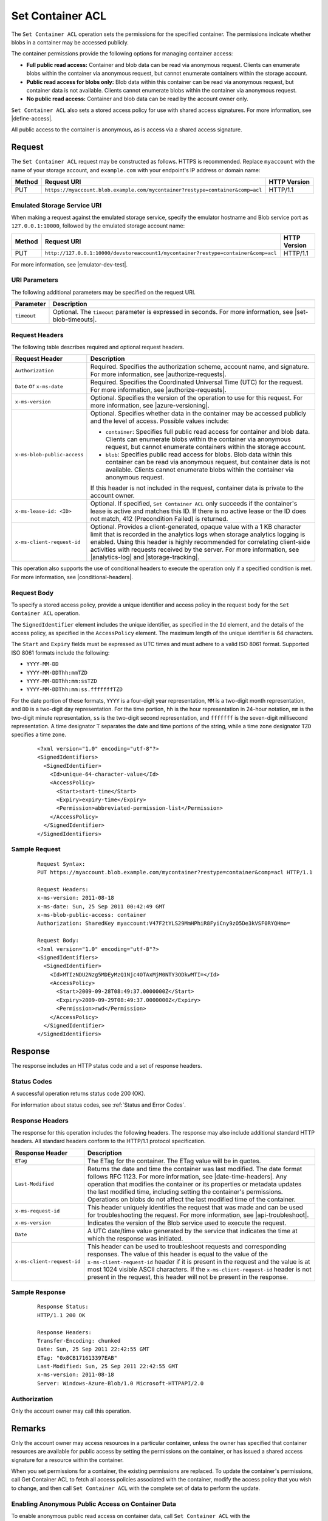 .. _Set Container ACL:

Set Container ACL
=================

The ``Set Container ACL`` operation sets the permissions for the
specified container. The permissions indicate whether blobs in a
container may be accessed publicly.

The container permissions provide the following options for managing container
access:

-  **Full public read access:** Container and blob data can be read
   via anonymous request. Clients can enumerate blobs within the
   container via anonymous request, but cannot enumerate containers
   within the storage account.

-  **Public read access for blobs only:** Blob data within this
   container can be read via anonymous request, but container data is
   not available. Clients cannot enumerate blobs within the container
   via anonymous request.

-  **No public read access:** Container and blob data can be read by
   the account owner only.

``Set Container ACL`` also sets a stored access policy for use with
shared access signatures. For more information, see |define-access|.

All public access to the container is anonymous, as is access via a
shared access signature.

Request
-------

The ``Set Container ACL`` request may be constructed as follows.  HTTPS is
recommended. Replace ``myaccount`` with the name of your storage account, and
``example.com`` with your endpoint's IP address or domain name:

.. tabularcolumns:: lll
.. table::

   +--------+-------------------------------------------------------------------------------+--------------+
   | Method | Request URI                                                                   | HTTP Version |
   +========+===============================================================================+==============+
   | PUT    | ``https://myaccount.blob.example.com/mycontainer?restype=container&comp=acl`` | HTTP/1.1     |
   +--------+-------------------------------------------------------------------------------+--------------+

Emulated Storage Service URI
~~~~~~~~~~~~~~~~~~~~~~~~~~~~

When making a request against the emulated storage service, specify the emulator
hostname and Blob service port as ``127.0.0.1:10000``, followed by the emulated
storage account name:

.. tabularcolumns:: lll
.. table::

   +--------+------------------------------------------------------------------------------------+--------------+
   | Method | Request URI                                                                        | HTTP Version |
   +========+====================================================================================+==============+
   | PUT    | ``http://127.0.0.1:10000/devstoreaccount1/mycontainer?restype=container&comp=acl`` | HTTP/1.1     |
   +--------+------------------------------------------------------------------------------------+--------------+

For more information, see |emulator-dev-test|.

URI Parameters
~~~~~~~~~~~~~~

The following additional parameters may be specified on the request URI.


.. tabularcolumns:: lll
.. table::

   +-------------+-------------------------------------------------------------------------+
   | Parameter   | Description                                                             |
   +=============+=========================================================================+
   | ``timeout`` | Optional. The ``timeout`` parameter is expressed in seconds. For more   |
   |             | information, see |set-blob-timeouts|.                                   |
   +-------------+-------------------------------------------------------------------------+   

Request Headers
~~~~~~~~~~~~~~~

The following table describes required and optional request headers.

.. tabularcolumns:: ll
.. table::

   +-----------------------------+-------------------------------------------------+
   | Request Header              | Description                                     |
   +=============================+=================================================+
   | ``Authorization``           | Required. Specifies the                         |
   |                             | authorization scheme, account                   |
   |                             | name, and signature. For more                   |
   |                             | information, see |authorize-requests|.          |
   +-----------------------------+-------------------------------------------------+
   | ``Date`` or ``x-ms-date``   | Required. Specifies the                         |
   |                             | Coordinated Universal Time (UTC)                |
   |                             | for the request. For more                       |
   |                             | information, see |authorize-requests|.          |
   +-----------------------------+-------------------------------------------------+
   | ``x-ms-version``            | Optional. Specifies the version                 |
   |                             | of the operation to use for this                |
   |                             | request. For more information,                  |
   |                             | see |azure-versioning|.                         |
   +-----------------------------+-------------------------------------------------+
   | ``x-ms-blob-public-access`` | Optional. Specifies whether data                |
   |                             | in the container may be accessed                |
   |                             | publicly and the level of access.               |
   |                             | Possible values include:                        |
   |                             |                                                 |
   |                             | - ``container``: Specifies full                 |
   |                             |   public read access for container              |
   |                             |   and blob data. Clients can                    |
   |                             |   enumerate blobs within the                    |
   |                             |   container via anonymous request,              |
   |                             |   but cannot enumerate containers               |
   |                             |   within the storage account.                   |
   |                             | - ``blob``: Specifies public read               |
   |                             |   access for blobs. Blob data                   |
   |                             |   within this container can be read             |
   |                             |   via anonymous request, but                    |
   |                             |   container data is not available.              |
   |                             |   Clients cannot enumerate blobs                |
   |                             |   within the container via                      |
   |                             |   anonymous request.                            |
   |                             |                                                 |
   |                             | If this header is not included in               |
   |                             | the request, container data is                  |
   |                             | private to the account owner.                   |
   +-----------------------------+-------------------------------------------------+
   | ``x-ms-lease-id: <ID>``     | Optional. If specified,                         |
   |                             | ``Set Container ACL`` only                      |
   |                             | succeeds if the container's lease               |
   |                             | is active and matches this ID. If               |
   |                             | there is no active lease or the                 |
   |                             | ID does not match, 412                          |
   |                             | (Precondition Failed) is returned.              |
   +-----------------------------+-------------------------------------------------+
   | ``x-ms-client-request-id``  | Optional. Provides a                            |
   |                             | client-generated, opaque value                  |
   |                             | with a 1 KB character limit that                |
   |                             | is recorded in the analytics logs               |
   |                             | when storage analytics logging is               |
   |                             | enabled. Using this header is                   |
   |                             | highly recommended for                          |
   |                             | correlating client-side                         |
   |                             | activities with requests received               |
   |                             | by the server. For more                         |
   |                             | information, see |analytics-log|                |
   |                             | and |storage-tracking|.                         |
   +-----------------------------+-------------------------------------------------+

This operation also supports the use of conditional headers to execute the
operation only if a specified condition is met. For more information, see
|conditional-headers|.

Request Body
~~~~~~~~~~~~

To specify a stored access policy, provide a unique identifier and access policy
in the request body for the ``Set Container ACL`` operation.

The ``SignedIdentifier`` element includes the unique identifier, as specified in
the ``Id`` element, and the details of the access policy, as specified in the
``AccessPolicy`` element. The maximum length of the unique identifier is 64
characters.

The ``Start`` and ``Expiry`` fields must be expressed as UTC times and must
adhere to a valid ISO 8061 format. Supported ISO 8061 formats include the
following:

-  ``YYYY-MM-DD``

-  ``YYYY-MM-DDThh:mmTZD``

-  ``YYYY-MM-DDThh:mm:ssTZD``

-  ``YYYY-MM-DDThh:mm:ss.fffffffTZD``

For the date portion of these formats, ``YYYY`` is a four-digit year
representation, ``MM`` is a two-digit month representation, and ``DD`` is a
two-digit day representation. For the time portion, ``hh`` is the hour
representation in 24-hour notation, ``mm`` is the two-digit minute
representation, ``ss`` is the two-digit second representation, and ``fffffff``
is the seven-digit millisecond representation. A time designator ``T`` separates
the date and time portions of the string, while a time zone designator ``TZD``
specifies a time zone.

   ::

      <?xml version="1.0" encoding="utf-8"?>  
      <SignedIdentifiers>  
        <SignedIdentifier>   
          <Id>unique-64-character-value</Id>  
          <AccessPolicy>  
            <Start>start-time</Start>  
            <Expiry>expiry-time</Expiry>  
            <Permission>abbreviated-permission-list</Permission>  
          </AccessPolicy>  
        </SignedIdentifier>  
      </SignedIdentifiers>  
        

Sample Request
~~~~~~~~~~~~~~

   ::

      Request Syntax:  
      PUT https://myaccount.blob.example.com/mycontainer?restype=container&comp=acl HTTP/1.1  
        
      Request Headers:  
      x-ms-version: 2011-08-18  
      x-ms-date: Sun, 25 Sep 2011 00:42:49 GMT  
      x-ms-blob-public-access: container  
      Authorization: SharedKey myaccount:V47F2tYLS29MmHPhiR8FyiCny9zO5De3kVSF0RYQHmo=  
        
      Request Body:  
      <?xml version="1.0" encoding="utf-8"?>  
      <SignedIdentifiers>  
        <SignedIdentifier>   
          <Id>MTIzNDU2Nzg5MDEyMzQ1Njc4OTAxMjM0NTY3ODkwMTI=</Id>  
          <AccessPolicy>  
            <Start>2009-09-28T08:49:37.0000000Z</Start>  
            <Expiry>2009-09-29T08:49:37.0000000Z</Expiry>  
            <Permission>rwd</Permission>  
          </AccessPolicy>  
        </SignedIdentifier>  
      </SignedIdentifiers>  
     

Response
--------

The response includes an HTTP status code and a set of response headers.

Status Codes
~~~~~~~~~~~~

A successful operation returns status code 200 (OK).

For information about status codes, see :ref:`Status and Error Codes`.

Response Headers
~~~~~~~~~~~~~~~~

The response for this operation includes the following headers. The response may
also include additional standard HTTP headers. All standard headers conform to
the HTTP/1.1 protocol specification.

.. tabularcolumns:: ll
.. table::

   +----------------------------+---------------------------------------------+
   | Response Header            | Description                                 |
   +============================+=============================================+
   | ``ETag``                   | The ETag for the container. The             |
   |                            | ETag value will be in quotes.               |
   +----------------------------+---------------------------------------------+
   | ``Last-Modified``          | Returns the date and time the               |
   |                            | container was last modified. The            |
   |                            | date format follows RFC 1123. For           |
   |                            | more information, see |date-time-headers|.  |
   |                            | Any operation that modifies the             |
   |                            | container or its properties or              |
   |                            | metadata updates the last                   |
   |                            | modified time, including setting            |
   |                            | the container's permissions.                |
   |                            | Operations on blobs do not affect           |
   |                            | the last modified time of the               |
   |                            | container.                                  |
   +----------------------------+---------------------------------------------+
   | ``x-ms-request-id``        | This header uniquely identifies             |
   |                            | the request that was made and can           |
   |                            | be used for troubleshooting the             |
   |                            | request. For more information,              |
   |                            | see |api-troubleshoot|.                     |
   +----------------------------+---------------------------------------------+
   | ``x-ms-version``           | Indicates the version of the Blob           |
   |                            | service used to execute the                 |
   |                            | request.                                    |
   +----------------------------+---------------------------------------------+
   | ``Date``                   | A UTC date/time value generated             |
   |                            | by the service that indicates the           |
   |                            | time at which the response was              |
   |                            | initiated.                                  |
   +----------------------------+---------------------------------------------+
   | ``x-ms-client-request-id`` | This header can be used to                  |
   |                            | troubleshoot requests and                   |
   |                            | corresponding responses. The                |
   |                            | value of this header is equal to            |
   |                            | the value of the                            |
   |                            | ``x-ms-client-request-id`` header           |
   |                            | if it is present in the request             |
   |                            | and the value is at most 1024               |
   |                            | visible ASCII characters. If the            |
   |                            | ``x-ms-client-request-id`` header           |
   |                            | is not present in the request,              |
   |                            | this header will not be present             |
   |                            | in the response.                            |
   +----------------------------+---------------------------------------------+

Sample Response
~~~~~~~~~~~~~~~

   ::

      Response Status:  
      HTTP/1.1 200 OK  
        
      Response Headers:  
      Transfer-Encoding: chunked  
      Date: Sun, 25 Sep 2011 22:42:55 GMT  
      ETag: "0x8CB171613397EAB"  
      Last-Modified: Sun, 25 Sep 2011 22:42:55 GMT  
      x-ms-version: 2011-08-18  
      Server: Windows-Azure-Blob/1.0 Microsoft-HTTPAPI/2.0  

Authorization
~~~~~~~~~~~~~

Only the account owner may call this operation.

Remarks
-------

Only the account owner may access resources in a particular container, unless
the owner has specified that container resources are available for public access
by setting the permissions on the container, or has issued a shared access
signature for a resource within the container.

When you set permissions for a container, the existing permissions are
replaced. To update the container's permissions, call Get Container ACL to fetch
all access policies associated with the container, modify the access policy that
you wish to change, and then call ``Set Container ACL`` with the complete set of
data to perform the update.

Enabling Anonymous Public Access on Container Data
~~~~~~~~~~~~~~~~~~~~~~~~~~~~~~~~~~~~~~~~~~~~~~~~~~

To enable anonymous public read access on container data, call ``Set Container
ACL`` with the ``x-ms-blob-public-access`` header set to ``container`` or
``blob``. To disable anonymous access, call ``Set Container ACL`` without
specifying the ``x-ms-blob-public-access`` header.

If ``x-ms-blob-public-access`` is set to ``blob``, clients can call the
following operations anonymously:

-  Get Blob
-  Get Blob Properties
-  Get Blob Metadata
-  Get Block List (for the committed block list only)

If ``x-ms-blob-public-access`` is set to ``container``, clients can call the
following operations anonymously:

-  The blob access operations listed above
-  Get Container Properties
-  Get Container Metadata
-  List Blobs

Establishing Container-Level Access Policies
~~~~~~~~~~~~~~~~~~~~~~~~~~~~~~~~~~~~~~~~~~~~

A stored access policy can specify the start time, expiry time, and permissions
for the shared access signatures with which it's associated. Depending on how
you want to control access to your container or blob resource, you can specify
all of these parameters within the stored access policy, and omit them from the
URL for the shared access signature. Doing so permits you to modify the
associated signature's behavior at any time, as well as to revoke it.  Or you
can specify one or more of the access policy parameters within the stored access
policy, and the others on the URL. Finally, you can specify all of the
parameters on the URL. In this case, you can use the stored access policy to
revoke the signature, but not to modify its behavior. For more information, see
|define-access|.

Together, the shared access signature and stored access policy must include all
fields required to authorize the signature. If any required field is missing,
the request fails. Likewise, if a field is specified both in the shared access
signature URL and in the stored access policy, the request fails with status
code 400 (Bad Request).

At most five separate access policies can be set for a given container at any
time. If more than five access policies are passed in the request body, the
service returns status code 400 (Bad Request).

A shared access signature can be issued on a container or a blob regardless of
whether container data is available for anonymous read access. A shared access
signature provides a greater measure of control over how, when, and to whom a
resource is made accessible.

.. note::

   Once a stored access policy is established on a container, it may take up to
   30 seconds to take effect. During this interval, a shared access signature
   associated with the stored access policy fails with status code 403
   (Forbidden).
